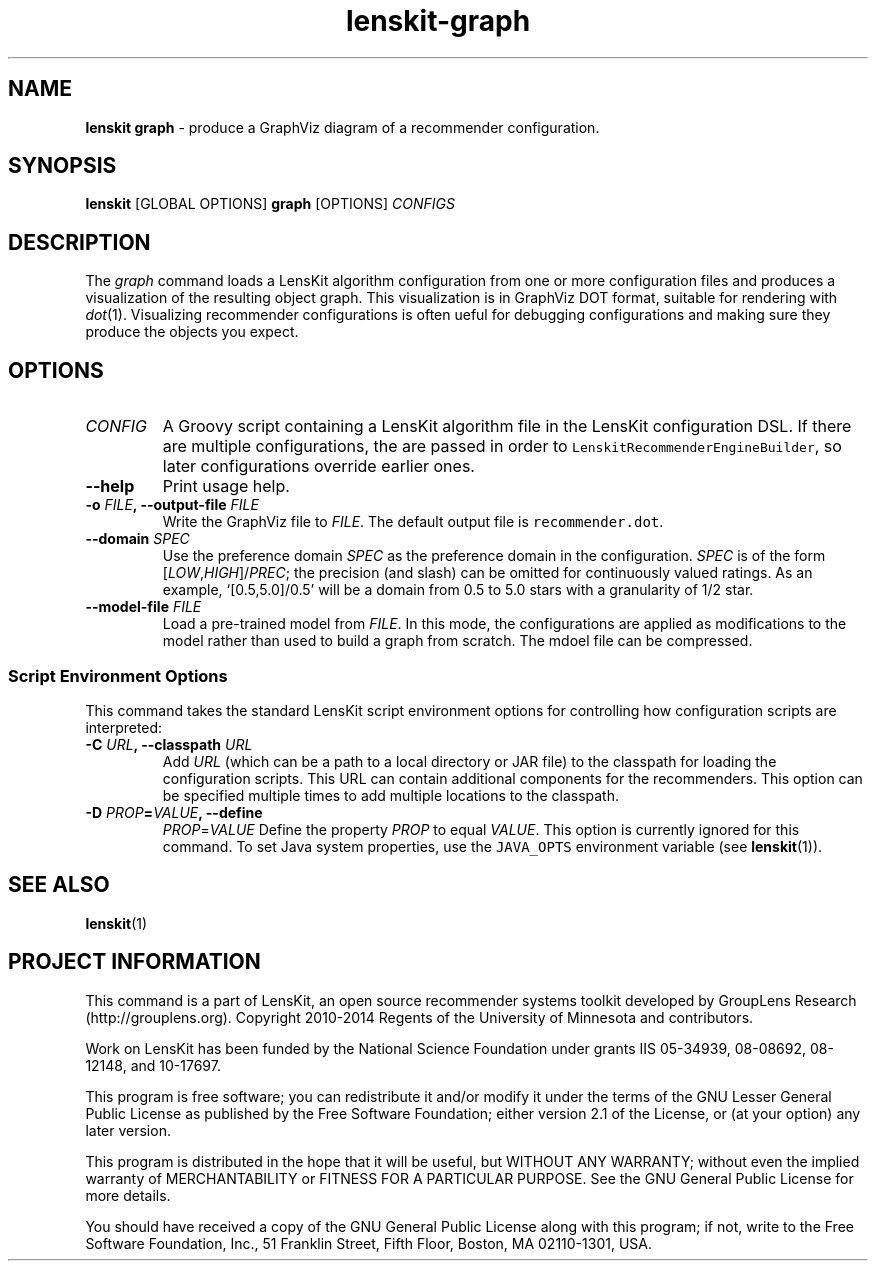 .TH "lenskit\-graph" "1" "" "2.1" "LensKit"
.SH NAME
.PP
\f[B]lenskit graph\f[] \- produce a GraphViz diagram of a recommender
configuration.
.SH SYNOPSIS
.PP
\f[B]lenskit\f[] [GLOBAL OPTIONS] \f[B]graph\f[] [OPTIONS]
\f[I]CONFIGS\f[]
.SH DESCRIPTION
.PP
The \f[I]graph\f[] command loads a LensKit algorithm configuration from
one or more configuration files and produces a visualization of the
resulting object graph.
This visualization is in GraphViz DOT format, suitable for rendering
with \f[I]dot\f[](1).
Visualizing recommender configurations is often ueful for debugging
configurations and making sure they produce the objects you expect.
.SH OPTIONS
.TP
.B \f[I]CONFIG\f[]
A Groovy script containing a LensKit algorithm file in the LensKit
configuration DSL.
If there are multiple configurations, the are passed in order to
\f[C]LenskitRecommenderEngineBuilder\f[], so later configurations
override earlier ones.
.RS
.RE
.TP
.B \-\-help
Print usage help.
.RS
.RE
.TP
.B \-o \f[I]FILE\f[], \-\-output\-file \f[I]FILE\f[]
Write the GraphViz file to \f[I]FILE\f[].
The default output file is \f[C]recommender.dot\f[].
.RS
.RE
.TP
.B \-\-domain \f[I]SPEC\f[]
Use the preference domain \f[I]SPEC\f[] as the preference domain in the
configuration.
\f[I]SPEC\f[] is of the form [\f[I]LOW\f[],\f[I]HIGH\f[]]/\f[I]PREC\f[];
the precision (and slash) can be omitted for continuously valued
ratings.
As an example, ‘[0.5,5.0]/0.5' will be a domain from 0.5 to 5.0 stars
with a granularity of 1/2 star.
.RS
.RE
.TP
.B \-\-model\-file \f[I]FILE\f[]
Load a pre\-trained model from \f[I]FILE\f[].
In this mode, the configurations are applied as modifications to the
model rather than used to build a graph from scratch.
The mdoel file can be compressed.
.RS
.RE
.SS Script Environment Options
.PP
This command takes the standard LensKit script environment options for
controlling how configuration scripts are interpreted:
.TP
.B \-C \f[I]URL\f[], \-\-classpath \f[I]URL\f[]
Add \f[I]URL\f[] (which can be a path to a local directory or JAR file)
to the classpath for loading the configuration scripts.
This URL can contain additional components for the recommenders.
This option can be specified multiple times to add multiple locations to
the classpath.
.RS
.RE
.TP
.B \-D \f[I]PROP\f[]=\f[I]VALUE\f[], \-\-define
\f[I]PROP\f[]=\f[I]VALUE\f[]
Define the property \f[I]PROP\f[] to equal \f[I]VALUE\f[].
This option is currently ignored for this command.
To set Java system properties, use the \f[C]JAVA_OPTS\f[] environment
variable (see \f[B]lenskit\f[](1)).
.RS
.RE
.SH SEE ALSO
.PP
\f[B]lenskit\f[](1)
.SH PROJECT INFORMATION
.PP
This command is a part of LensKit, an open source recommender systems
toolkit developed by GroupLens Research (http://grouplens.org).
Copyright 2010\-2014 Regents of the University of Minnesota and
contributors.
.PP
Work on LensKit has been funded by the National Science Foundation under
grants IIS 05\-34939, 08\-08692, 08\-12148, and 10\-17697.
.PP
This program is free software; you can redistribute it and/or modify it
under the terms of the GNU Lesser General Public License as published by
the Free Software Foundation; either version 2.1 of the License, or (at
your option) any later version.
.PP
This program is distributed in the hope that it will be useful, but
WITHOUT ANY WARRANTY; without even the implied warranty of
MERCHANTABILITY or FITNESS FOR A PARTICULAR PURPOSE.
See the GNU General Public License for more details.
.PP
You should have received a copy of the GNU General Public License along
with this program; if not, write to the Free Software Foundation, Inc.,
51 Franklin Street, Fifth Floor, Boston, MA 02110\-1301, USA.
